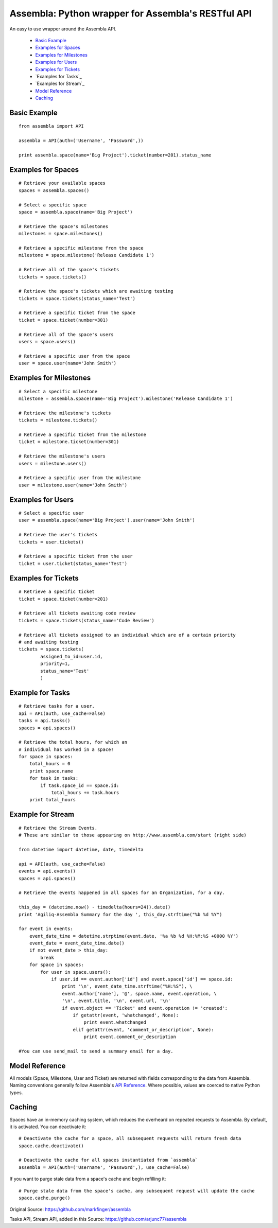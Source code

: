 ====================================================
Assembla: Python wrapper for Assembla's RESTful API
====================================================

An easy to use wrapper around the Assembla API.

 - `Basic Example`_
 - `Examples for Spaces`_
 - `Examples for Milestones`_
 - `Examples for Users`_
 - `Examples for Tickets`_
 - `Examples for Tasks`_
 - `Examples for Stream`_  
 - `Model Reference`_
 - `Caching`_


Basic Example
-------------

::

	from assembla import API

	assembla = API(auth=('Username', 'Password',))

	print assembla.space(name='Big Project').ticket(number=201).status_name

Examples for Spaces
-------------------
::

	# Retrieve your available spaces
	spaces = assembla.spaces()

	# Select a specific space
	space = assembla.space(name='Big Project')

	# Retrieve the space's milestones
	milestones = space.milestones()

	# Retrieve a specific milestone from the space
	milestone = space.milestone('Release Candidate 1')

	# Retrieve all of the space's tickets
	tickets = space.tickets()

	# Retrieve the space's tickets which are awaiting testing
	tickets = space.tickets(status_name='Test')

	# Retrieve a specific ticket from the space
	ticket = space.ticket(number=301)

	# Retrieve all of the space's users
	users = space.users()

	# Retrieve a specific user from the space
	user = space.user(name='John Smith')

Examples for Milestones
-----------------------
::

	# Select a specific milestone
	milestone = assembla.space(name='Big Project').milestone('Release Candidate 1')

	# Retrieve the milestone's tickets
	tickets = milestone.tickets()

	# Retrieve a specific ticket from the milestone
	ticket = milestone.ticket(number=301)

	# Retrieve the milestone's users
	users = milestone.users()

	# Retrieve a specific user from the milestone
	user = milestone.user(name='John Smith')

Examples for Users
------------------
::

	# Select a specific user
	user = assembla.space(name='Big Project').user(name='John Smith')

	# Retrieve the user's tickets
	tickets = user.tickets()

	# Retrieve a specific ticket from the user
	ticket = user.ticket(status_name='Test')

Examples for Tickets
--------------------
::

	# Retrieve a specific ticket
	ticket = space.ticket(number=201)

	# Retrieve all tickets awaiting code review
	tickets = space.tickets(status_name='Code Review')

	# Retrieve all tickets assigned to an individual which are of a certain priority
	# and awaiting testing
	tickets = space.tickets(
		assigned_to_id=user.id,
		priority=1,
		status_name='Test'
		)

Example for Tasks
-----------------
::

	# Retrieve tasks for a user.
	api = API(auth, use_cache=False)
	tasks = api.tasks()
	spaces = api.spaces()

	# Retrieve the total hours, for which an
	# individual has worked in a space!
	for space in spaces:
	    total_hours = 0
	    print space.name
	    for task in tasks:
		if task.space_id == space.id:
	            total_hours += task.hours		
	    print total_hours

Example for Stream
------------------
::

	# Retrieve the Stream Events.
	# These are similar to those appearing on http://www.assembla.com/start (right side)

	from datetime import datetime, date, timedelta

	api = API(auth, use_cache=False)
	events = api.events()
	spaces = api.spaces()

	# Retrieve the events happened in all spaces for an Organization, for a day.

	this_day = (datetime.now() - timedelta(hours=24)).date()
	print 'Agiliq-Assembla Summary for the day ', this_day.strftime("%b %d %Y")

	for event in events:
	    event_date_time = datetime.strptime(event.date, '%a %b %d %H:%M:%S +0000 %Y')
	    event_date = event_date_time.date()
	    if not event_date > this_day:
	        break
	    for space in spaces:
	        for user in space.users():
	            if user.id == event.author['id'] and event.space['id'] == space.id:
	                print '\n', event_date_time.strftime("%H:%S"), \
		        event.author['name'], '@', space.name, event.operation, \
	                '\n', event.title, '\n', event.url, '\n'
	                if event.object == 'Ticket' and event.operation != 'created':
			    if getattr(event, 'whatchanged', None):
	                        print event.whatchanged
		            elif getattr(event, 'comment_or_description', None):
			        print event.comment_or_description

	#You can use send_mail to send a summary email for a day.
		  
Model Reference
---------------
All models (Space, Milestone, User and Ticket) are returned with fields corresponding
to the data from Assembla. Naming conventions generally follow Assembla's `API
Reference <http://www.assembla.com/spaces/breakoutdocs/wiki/Assembla_REST_API>`_.
Where possible, values are coerced to native Python types.

Caching
-------
Spaces have an in-memory caching system, which reduces the overheard on repeated
requests to Assembla. By default, it is activated. You can deactivate it::

	# Deactivate the cache for a space, all subsequent requests will return fresh data
	space.cache.deactivate()

	# Deactivate the cache for all spaces instantiated from `assembla`
	assembla = API(auth=('Username', 'Password',), use_cache=False)

If you want to purge stale data from a space's cache and begin refilling it::

	# Purge stale data from the space's cache, any subsequent request will update the cache
	space.cache.purge()

Original Source: https://github.com/markfinger/assembla

Tasks API, Stream API, added in this Source: https://github.com/arjunc77/assembla
